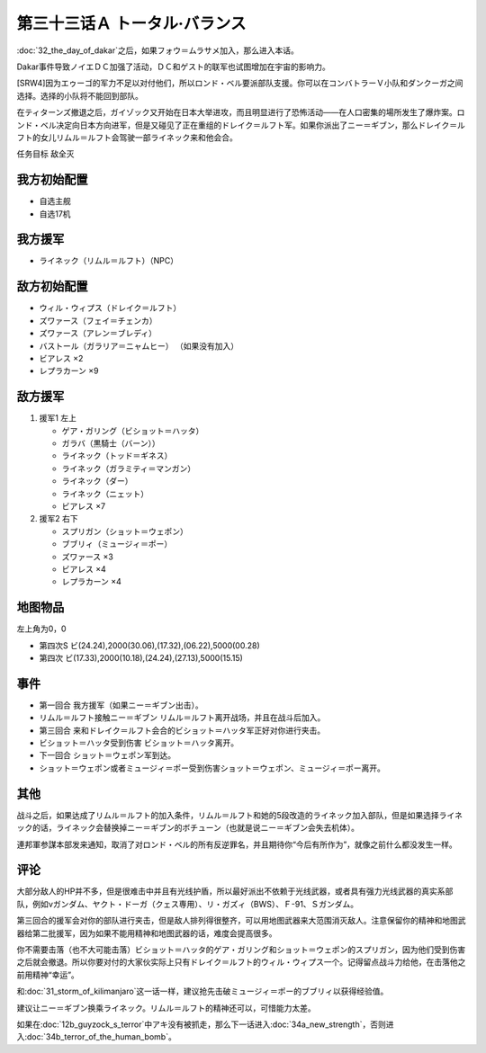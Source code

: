 第三十三话Ａ トータル·バランス
=====================================
:doc:`32_the_day_of_dakar`\ 之后，如果フォウ＝ムラサメ加入，那么进入本话。

Dakar事件导致ノイエＤＣ加强了活动，ＤＣ和ゲスト的联军也试图增加在宇宙的影响力。

[SRW4]因为エゥーゴ的军力不足以对付他们，所以ロンド・ベル要派部队支援。你可以在コンバトラーＶ小队和ダンクーガ之间选择。选择的小队将不能回到部队。

.. rst-class::center
.. flat-table::   
   :class: text-center, align-items-center

   * - :cspan:`1` \ :doc:`../missable`\ ：[SRW4]选择支援エゥーゴ的部队
   * - .. admonition:: コンバトラーＶ
          :class: attention

          コンバトラーＶ离队 1/1

     - .. admonition:: ダンクーガ
          :class: attention

          ダンクーガ离队 1/1

在ティターンズ撤退之后，ガイゾック又开始在日本大举进攻，而且明显进行了恐怖活动——在人口密集的場所发生了爆炸案。ロンド・ベル决定向日本方向进军，但是又碰见了正在重组的ドレイク＝ルフト军。如果你派出了ニー＝ギブン，那么ドレイク＝ルフト的女儿リムル＝ルフト会驾驶一部ライネック来和他会合。

任务目标	敌全灭

-----------------------
我方初始配置	
-----------------------
* 自选主舰
* 自选17机

-----------------------
我方援军
-----------------------

* ライネック（リムル＝ルフト）（NPC）


-----------------------
敌方初始配置
-----------------------

* ウィル・ウィプス（ドレイク＝ルフト）
* ズワァース（フェイ＝チェンカ）
* ズワァース（アレン＝ブレディ）
* バストール（ガラリア＝ニャムヒー） （如果没有加入）
* ビアレス ×2
* レプラカーン ×9

-----------------------
敌方援军	
-----------------------

#. 援军1 左上

   * ゲア・ガリング（ビショット＝ハッタ）
   * ガラバ（黒騎士（バーン））
   * ライネック（トッド＝ギネス）
   * ライネック（ガラミティ＝マンガン）
   * ライネック（ダー）
   * ライネック（ニェット）
   * ビアレス ×7

#. 援军2 右下
   
   * スプリガン（ショット＝ウェポン）
   * ブブリィ（ミュージィ＝ポー）
   * ズワァース ×3
   * ビアレス ×4
   * レプラカーン ×4

-------------
地图物品
-------------
左上角为0，0

* 第四次S ビ(24.24),2000(30.06),(17.32),(06.22),5000(00.28) 
* 第四次 ビ(17.33),2000(10.18),(24.24),(27.13),5000(15.15) 

------------
事件
------------

* 第一回合 我方援军（如果ニー＝ギブン出击）。
* リムル＝ルフト接触ニー＝ギブン リムル＝ルフト离开战场，并且在战斗后加入。
* 第三回合 来和ドレイク＝ルフト会合的ビショット＝ハッタ军正好对你进行夹击。
* ビショット＝ハッタ受到伤害 ビショット＝ハッタ离开。
* 下一回合 ショット＝ウェポン军到达。
* ショット＝ウェポン或者ミュージィ＝ポー受到伤害ショット＝ウェポン、ミュージィ＝ポー离开。

.. rst-class::center
.. flat-table::   
   :class: text-center, align-items-center

   * - :cspan:`1` \ :doc:`../missable`\ ：ライネック(リムル)

       .. admonition:: ニー＝ギブン出击
          :class: attention
          
          リムル 4/4
          
          ライネック 4/5
   * - .. admonition:: リムル＝ルフト接触ニー＝ギブン
          :class: attention

          ライネック 5/5

     - .. admonition:: リムル＝ルフト被击坠或者接触ニー＝ギブン之前通关
          :class: attention

          无

------------
其他
------------
战斗之后，如果达成了リムル＝ルフト的加入条件，リムル＝ルフト和她的5段改造的ライネック加入部队，但是如果选择ライネック的话，ライネック会替换掉ニー＝ギブン的ボチューン（也就是说ニー＝ギブン会失去机体）。

連邦軍参謀本部发来通知，取消了对ロンド・ベル的所有反逆罪名，并且期待你“今后有所作为”，就像之前什么都没发生一样。

------------
评论
------------

大部分敌人的HP并不多，但是很难击中并且有光线护盾，所以最好派出不依赖于光线武器，或者具有强力光线武器的真实系部队，例如νガンダム、ヤクト・ドーガ（クェス専用）、リ・ガズィ（BWS）、Ｆ-91、Ｓガンダム。

第三回合的援军会对你的部队进行夹击，但是敌人排列得很整齐，可以用地图武器来大范围消灭敌人。注意保留你的精神和地图武器给第二批援军，因为如果不能用精神和地图武器的话，难度会提高很多。

你不需要击落（也不大可能击落）ビショット＝ハッタ的ゲア・ガリング和ショット＝ウェポン的スプリガン，因为他们受到伤害之后就会撤退。所以你要对付的大家伙实际上只有ドレイク＝ルフト的ウィル・ウィプス一个。记得留点战斗力给他，在击落他之前用精神“幸运”。

和\ :doc:`31_storm_of_kilimanjaro`\ 这一话一样，建议抢先击破ミュージィ＝ポー的ブブリィ以获得经验值。

建议让ニー＝ギブン换乘ライネック。リムル＝ルフト的精神还可以，可惜能力太差。

如果在\ :doc:`12b_guyzock_s_terror`\ 中アキ没有被抓走，那么下一话进入\ :doc:`34a_new_strength`\ ，否则进入\ :doc:`34b_terror_of_the_human_bomb`\ 。